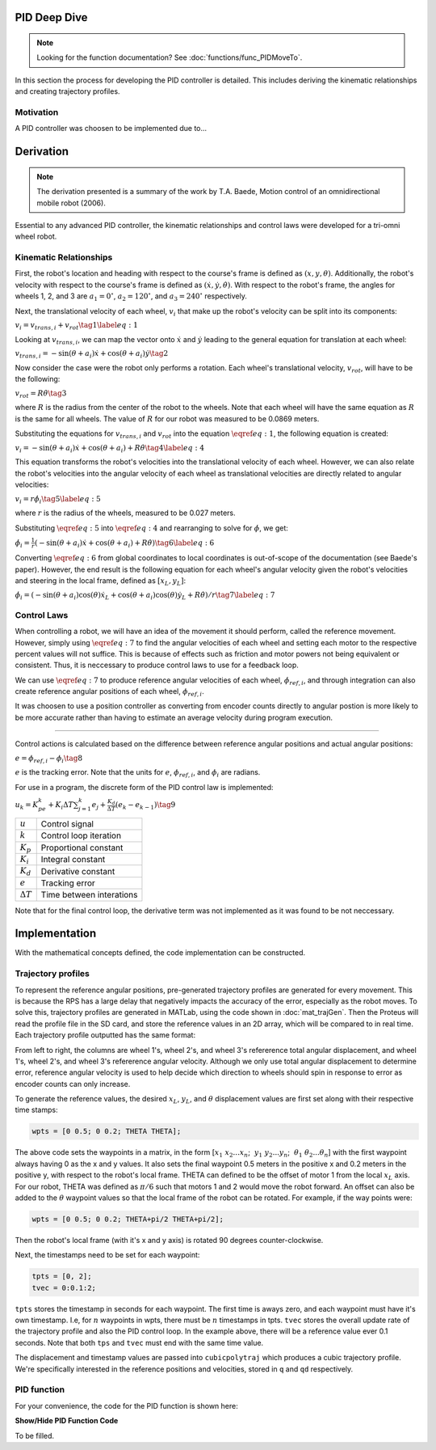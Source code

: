 PID Deep Dive
=============

.. note::
    Looking for the function documentation? See :doc:`functions/func_PIDMoveTo`.

In this section the process for developing the PID controller is detailed.
This includes deriving the kinematic relationships and creating trajectory
profiles.

Motivation
----------
A PID controller was choosen to be implemented due to...

Derivation
==========

.. note::
   The derivation presented is a summary of the work by T.A. Baede, Motion control of an
   omnidirectional mobile robot (2006).

Essential to any advanced PID controller, the kinematic relationships and
control laws were developed for a tri-omni wheel robot.

Kinematic Relationships
-----------------------

First, the robot's location and heading with respect to the course's frame
is defined as :math:`(x, y, \theta)`. Additionally, the robot's velocity
with respect to the course's frame is defined as :math:`(\dot{x}, \dot{y},
\dot{\theta})`. With respect to the robot's frame, the angles for
wheels 1, 2, and 3 are :math:`a_1=0^\circ`, :math:`a_2=120^\circ`,
and :math:`a_3=240^\circ` respectively.

Next, the translational velocity of each wheel, :math:`v_i` that make up
the robot's velocity can be split into its components:

:math:`v_i = v_{trans, i} + v_{rot}\tag{1}\label{eq:1}`

Looking at :math:`v_{trans, i}`, we can map the vector onto :math:`\dot{x}` and
:math:`\dot{y}` leading to the general equation for translation at each wheel:


:math:`v_{trans, i} = -\sin(\theta+a_i)\dot{x}+\cos(\theta+a_i)\dot{y}\tag{2}`

Now consider the case were the robot only performs a rotation. Each wheel's
translational velocity, :math:`v_{rot}`, will have to be the following:

:math:`v_{rot}=R\dot{\theta}\tag{3}`

where :math:`R` is the radius from the center of the robot to the wheels. Note
that each wheel will have the same equation as :math:`R` is the same for all
wheels. The value of :math:`R` for our robot was measured to be 0.0869 meters.

Substituting the equations for :math:`v_{trans, i}` and :math:`v_{rot}` into
the equation :math:`\eqref{eq:1}`, the following equation is created:

:math:`v_i=-\sin(\theta+a_i)\dot{x}+\cos(\theta+a_i)+R\dot{\theta}\tag{4}\label{eq:4}`

This equation transforms the robot's velocities into the translational
velocity of each wheel. However, we can also relate the robot's velocities
into the angular velocity of each wheel as translational velocities are
directly related to angular velocities:

:math:`v_i=r\dot{\phi_i}\tag{5}\label{eq:5}`

where :math:`r` is the radius of the wheels, measured to be 0.027 meters.

Substituting :math:`\eqref{eq:5}` into :math:`\eqref{eq:4}` and rearranging to
solve for :math:`\dot{\phi}`, we get:

:math:`\dot{\phi}_i=\frac{1}{r}(-\sin(\theta+a_i)\dot{x}+\cos(\theta+a_i)+R\dot{\theta})\tag{6}\label{eq:6}`

Converting :math:`\eqref{eq:6}` from global coordinates to local coordinates is
out-of-scope of the documentation (see Baede's paper). However, the end result
is the following equation for each wheel's angular velocity given the robot's
velocities and steering in the local frame, defined as :math:`[x_L, y_L]`:

:math:`\dot{\phi}_i=(-\sin(\theta+a_i)\cos(\theta)\dot{x}_L+\cos(\theta+a_i)\cos(\theta)\dot{y}_L+R\dot{\theta})/r\tag{7}\label{eq:7}`

Control Laws
------------
When controlling a robot, we will have an idea of the movement it should
perform, called the reference movement. However, simply using
:math:`\eqref{eq:7}` to find the angular velocities of each wheel
and setting each motor to the respective percent values will not
suffice. This is because of effects such as friction and motor powers not
being equivalent or consistent. Thus, it is neccessary to produce control
laws to use for a feedback loop.

We can use :math:`\eqref{eq:7}` to produce reference angular velocities
of each wheel, :math:`\dot{\phi}_{ref,i}`, and through integration can also
create reference angular positions of each wheel, :math:`\phi_{ref,i}`.

It was choosen to use a position controller as converting from encoder
counts directly to angular postion is more likely to be more accurate
rather than having to estimate an average velocity during program execution.

-----

Control actions is calculated based on the difference between reference
angular positions and actual angular positions:

:math:`e=\phi_{ref,i}-\phi_i\tag{8}`

:math:`e` is the tracking error. Note that the units for :math:`e`,
:math:`\phi_{ref,i}`, and :math:`\phi_i` are radians.

For use in a program, the discrete form of the PID control law is
implemented:

:math:`u_k=K_pe_k+K_i\Delta T\sum_{j=1}^k e_j+\frac{K_d}
{\Delta T}(e_k-e_{k-1})\tag{9}`

+------------------+--------------------------+
| :math:`u`        | Control signal           |
+------------------+--------------------------+
| :math:`k`        | Control loop iteration   |
+------------------+--------------------------+
| :math:`K_p`      | Proportional constant    |
+------------------+--------------------------+
| :math:`K_i`      | Integral constant        |
+------------------+--------------------------+
| :math:`K_d`      | Derivative constant      |
+------------------+--------------------------+
| :math:`e`        | Tracking error           |
+------------------+--------------------------+
| :math:`\Delta T` | Time between interations |
+------------------+--------------------------+

Note that for the final control loop, the derivative term was not
implemented as it was found to be not neccessary.

Implementation
==============
With the mathematical concepts defined, the code implementation can
be constructed.

Trajectory profiles
-------------------
To represent the reference angular positions, pre-generated trajectory
profiles are generated for every movement. This is because the RPS has
a large delay that negatively impacts the accuracy of the error,
especially as the robot moves. To solve this, trajectory profiles are
generated in MATLab, using the code shown in :doc:`mat_trajGen`. Then
the Proteus will read the profile file in the SD card, and store the
reference values in an 2D array, which will be compared to in real time. 
Each trajectory profile outputted has the same format:

.. code-block::
       :linenos:

        0.000000	0.000000	0.000000	0.000000	0.000000	0.000000
        0.051794	0.051794	0.103589	-1.035885	-1.035885	2.071770
        0.192379	0.192379	0.384757	-1.775803	-1.775803	3.551606
        0.392157	0.392157	0.784313	-2.219754	-2.219754	4.439508
        0.621531	0.621531	1.243062	-2.367738	-2.367738	4.735475

From left to right, the columns are wheel 1's, wheel 2's, and wheel 3's
refererence total angular displacement, and wheel 1's, wheel 2's, and wheel 3's
refererence angular velocity. Although we only use total angular displacement
to determine error, reference angular velocity is used to help decide which
direction to wheels should spin in response to error as encoder counts can only
increase.

To generate the reference values, the desired
:math:`x_L`, :math:`y_L`, and :math:`\theta` displacement values are first set
along with their respective time stamps:

.. code-block:: matlab

   wpts = [0 0.5; 0 0.2; THETA THETA];

The above code sets the waypoints in a matrix, in the form [:math:`x_1~x_2 ...
x_n`; :math:`~y_1~y_2 ... y_n`; :math:`~\theta_1~\theta_2 ... \theta_n`]
with the first waypoint always having 0 as the x and y values. It also sets
the final waypoint 0.5 meters in the positive x and 0.2 meters in the
positive y, with respect to the robot's local frame. THETA can defined to be
the offset of motor 1 from the local :math:`x_L` axis. For
our robot, THETA was defined as :math:`\pi/6` such that motors 1 and 2 would
move the robot forward. An offset can also be added to the :math:`\theta`
waypoint values so that the local frame of the robot can be rotated.
For example, if the way points were:

.. code-block:: matlab

   wpts = [0 0.5; 0 0.2; THETA+pi/2 THETA+pi/2];

Then the robot's local frame (with it's x and y axis) is rotated 90 degrees
counter-clockwise.

Next, the timestamps need to be set for each waypoint:

.. code-block:: matlab

   tpts = [0, 2];
   tvec = 0:0.1:2;

``tpts`` stores the timestamp in seconds for each waypoint. The first time
is aways zero, and each waypoint must have it's own timestamp. I.e, for
:math:`n` waypoints in wpts, there must be :math:`n` timestamps in tpts.
``tvec`` stores the overall update rate of the trajectory profile and also
the PID control loop. In the example above, there will be a reference value
ever 0.1 seconds. Note that both ``tps`` and ``tvec`` must end with the same
time value.

The displacement and timestamp values are passed into ``cubicpolytraj`` which
produces a cubic trajectory profile. We're specifically interested in the
reference positions and velocities, stored in ``q`` and ``qd`` respectively.

PID function
------------
For your convenience, the code for the PID function is shown here:

.. container:: toggle

    .. container:: header

        **Show/Hide PID Function Code**

    .. code-block:: c++
       :linenos:

       void PIDMoveTo(char* fName, int size, bool preload) {

            /* Set important variables */
            int countNew1 = 0;
            int countNew2 = 0;
            int countNew3 = 0;
            int countOld1 = 0;
            int countOld2 = 0;
            int countOld3 = 0;
            float displacement1 = 0.0;
            float displacement2 = 0.0;
            float displacement3 = 0.0;
            float refSpeed1;
            float refSpeed2;
            float refSpeed3;
            float phiVel1 = 0.0;
            float phiVel2 = 0.0;
            float phiVel3 = 0.0;
            float phi1 = 0.0;
            float phi2 = 0.0;
            float phi3 = 0.0;
            float motorSpeed1 = 0.0; 
            float motorSpeed2 = 0.0; 
            float motorSpeed3 = 0.0; 
            float errorTotal1 = 0.0;
            float errorTotal2 = 0.0;
            float errorTotal3 = 0.0;
            float Kp = 20.0;
            float Ki = 2.0;
            float Kd = 0.0;
            float pidMarginError = 0.1; // in inches
            // might remove this
            bool setup = true;
            
            /* Get trajectory profile from file */
            FEHFile *fptr = SD.FOpen(fName,"r");
            /* Open write files to track error and delta angular displacement */
            // This is useful for tuning among other things
            FEHFile *fOutErrptr = SD.FOpen("errorLog.txt","w");
            FEHFile *fOutDispptr = SD.FOpen("dispLog.txt","w");
            FEHFile *fOutVelptr = SD.FOpen("velLog.txt","w");
            
            /* Init 2d arrays to store reference data and other temp variables to read from file */
            float pos_ref[3][size];
            float vel_ref[3][size];
            float temp1;
            float temp2;
            float temp3;
            /* If file failed to open, or invalid profile, return and make the screen red */
            if(SD.FEof(fptr)) {
                LCD.Clear(FEHLCD::Red);
                return;
            }
            /* Parse trajectory file */
            int i = 0;
            while(!SD.FEof(fptr)) {
                SD.FScanf(fptr, "%f%f%f%f%f%f", &temp1, &temp2, &temp3, &refSpeed1, &refSpeed2, &refSpeed3);
                pos_ref[0][i] = temp1;
                pos_ref[1][i] = temp2;
                pos_ref[2][i] = temp3;
                vel_ref[0][i] = refSpeed1;
                vel_ref[1][i] = refSpeed2;
                vel_ref[2][i] = refSpeed3;
                i++;
            }
            if(size < i) {
                LCD.Clear(FEHLCD::Red);
                return;
            }
            size = i;
            /* Close trajectory file */
            SD.FClose(fptr);
            /* PRELOAD LOOP */
            if(preload) {
                // Set green to show it's ready
                LCD.Clear(FEHLCD::Green);
                while(getCdsColor(true) == 0); // wait until a light turns on
            }
            /* Reset encoder counts */
            motor1_encoder.ResetCounts();
            motor2_encoder.ResetCounts();
            motor3_encoder.ResetCounts();
            /* PI LOOP */
            // Yes, not PID as the derivative term isn't needed currently
            for (int i = 0; i < size; i++) {
                /* Get new encoder counts */
                countNew1 = motor1_encoder.Counts();
                countNew2 = motor2_encoder.Counts();
                countNew3 = motor3_encoder.Counts();
                if(errorCurr1 < 0.0) {
                    displacement1 = countsToRadDisp(countNew1, countOld1) * -1;
                } else {
                    displacement1 = countsToRadDisp(countNew1, countOld1);
                }
                if(errorCurr2 < 0.0) {
                    displacement2 = countsToRadDisp(countNew2, countOld2) * -1;
                } else {
                    displacement2 = countsToRadDisp(countNew2, countOld2);
                }
                if(errorCurr3 < 0.0) {
                    displacement3 = countsToRadDisp(countNew3, countOld3) * -1;
                } else {
                    displacement3 = countsToRadDisp(countNew3, countOld3);
                }
                // Set old counts to new counts for the next iteration
                countOld1 = countNew1;
                countOld2 = countNew2;
                countOld3 = countNew3;
                // Add to total angular displacement
                phi1 += displacement1;
                phi2 += displacement2;
                phi3 += displacement3;
                
                // Write to log file
                SD.FPrintf(fOutDispptr, "%f\t%f\t%f\n", displacement1, displacement2, displacement3);
                
                /* Calculate current error relative to reference angular positions for each encoder */
                errorCurr1 = pos_ref[0][i] - phi1;
                errorCurr2 = pos_ref[1][i] - phi2;
                errorCurr3 = pos_ref[2][i] - phi3;
                
                // Saftey check in case something goes terribly wrong, may or may not be needed later
                if(errorCurr1 > 3)
                    return;


                // Write errors to log file
                SD.FPrintf(fOutErrptr, "%f\t%f\t%f\n", errorCurr1, errorCurr2, errorCurr3);
                // Add to total error (for integral term)
                errorTotal1 += errorCurr1;
                errorTotal2 += errorCurr2;
                errorTotal3 += errorCurr3;
                
                /* Calc motor speeds (rad/s) using P and I */
                motorSpeed1 = Kp * errorCurr1 + Ki * DELTA_T * (errorTotal1);
                motorSpeed2 = Kp * errorCurr2 + Ki * DELTA_T * (errorTotal2);
                motorSpeed3 = Kp * errorCurr3 + Ki * DELTA_T * (errorTotal3);

                /* Use the reference velocities to determine if motor speed should change signs */
                if(vel_ref[0][i] < 0.0 || (errorCurr1 < 0 && motorSpeed1 < 0)) {
                    motorSpeed1 *= -1.0;
                }
                if(vel_ref[1][i] < 0.0 || (errorCurr2 < 0 && motorSpeed2 < 0)) {
                    motorSpeed2 *= -1.0;
                }
                if(vel_ref[2][i] < 0.0 || (errorCurr3 < 0 && motorSpeed3 < 0)) {
                    motorSpeed3 *= -1.0;
                }

                SD.FPrintf(fOutVelptr, "%f\t%f\t%f\n", motorSpeed1, motorSpeed2, motorSpeed3);
                /* Set motors to speed */
                setRadSToPercent(motorSpeed1, motorSpeed2, motorSpeed3);
                /* Wait 0.1 seconds (100 miliseconds) */
                Sleep(100);
            }
            /* Done with trajectory profile, stop all motors */
            allStop();
            /* Close all log files */
            SD.FClose(fOutErrptr);
            SD.FClose(fOutDispptr);
            SD.FClose(fOutVelptr);
        }

To be filled.
